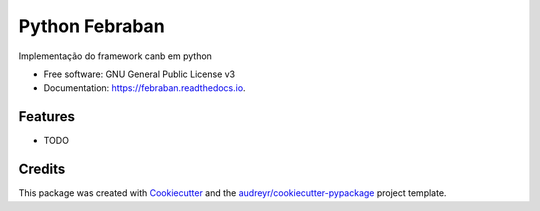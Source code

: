 ===============
Python Febraban
===============


.. image:: https://img.shields.io/pypi/v/febraban.svg
        :target: https://pypi.python.org/pypi/febraban

.. image:: https://img.shields.io/travis/mileo/febraban.svg
        :target: https://travis-ci.org/mileo/febraban

.. image:: https://readthedocs.org/projects/febraban/badge/?version=latest
        :target: https://febraban.readthedocs.io/en/latest/?badge=latest
        :alt: Documentation Status

.. image:: https://pyup.io/repos/github/mileo/febraban/shield.svg
     :target: https://pyup.io/repos/github/mileo/febraban/
     :alt: Updates


Implementação do framework canb em python


* Free software: GNU General Public License v3
* Documentation: https://febraban.readthedocs.io.


Features
--------

* TODO

Credits
---------

This package was created with Cookiecutter_ and the `audreyr/cookiecutter-pypackage`_ project template.

.. _Cookiecutter: https://github.com/audreyr/cookiecutter
.. _`audreyr/cookiecutter-pypackage`: https://github.com/audreyr/cookiecutter-pypackage

